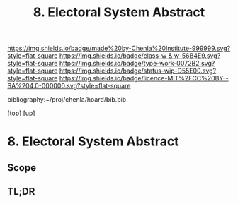 #   -*- mode: org; fill-column: 60 -*-

#+TITLE: 8. Electoral System Abstract
#+STARTUP: showall
#+TOC: headlines 4
#+PROPERTY: filename
#+LINK: pdf   pdfview:~/proj/chenla/hoard/lib/

[[https://img.shields.io/badge/made%20by-Chenla%20Institute-999999.svg?style=flat-square]] 
[[https://img.shields.io/badge/class-w & w-56B4E9.svg?style=flat-square]]
[[https://img.shields.io/badge/type-work-0072B2.svg?style=flat-square]]
[[https://img.shields.io/badge/status-wip-D55E00.svg?style=flat-square]]
[[https://img.shields.io/badge/licence-MIT%2FCC%20BY--SA%204.0-000000.svg?style=flat-square]]

bibliography:~/proj/chenla/hoard/bib.bib

[[[../../index.org][top]]] [[[../index.org][up]]]

* 8. Electoral System Abstract
  :PROPERTIES:
  :CUSTOM_ID: 
  :Name:      /home/deerpig/proj/chenla/warp/12/08/abstract.org
  :Created:   2018-06-02T09:05@Prek Leap (11.642600N-104.919210W)
  :ID:        4745b18d-9837-47f5-9f09-68eb626c7798
  :VER:       581177198.527029886
  :GEO:       48P-491193-1287029-15
  :BXID:      proj:TVP4-2173
  :Class:     primer
  :Type:      work
  :Status:    wip
  :Licence:   MIT/CC BY-SA 4.0
  :END:

** Scope



** TL;DR

